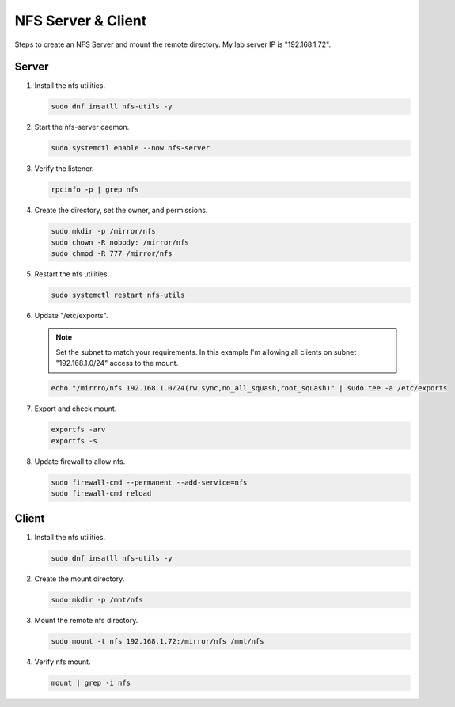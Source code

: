NFS Server & Client
===================

Steps to create an NFS Server and mount the remote directory. My lab server IP
is "192.168.1.72".

Server
------

#. Install the nfs utilities.

   .. code-block:: bash

      sudo dnf insatll nfs-utils -y

#. Start the nfs-server daemon.

   .. code-block:: bash

      sudo systemctl enable --now nfs-server

#. Verify the listener.

   .. code-block:: bash

      rpcinfo -p | grep nfs

#. Create the directory, set the owner, and permissions.

   .. code-block:: bash

      sudo mkdir -p /mirror/nfs
      sudo chown -R nobody: /mirror/nfs
      sudo chmod -R 777 /mirror/nfs

#. Restart the nfs utilities.

   .. code-block:: bash

      sudo systemctl restart nfs-utils

#. Update "/etc/exports".

   .. note:: Set the subnet to match your requirements. In this example I'm
      allowing all clients on subnet "192.168.1.0/24" access to the mount.

   .. code-block:: bash

      echo "/mirrro/nfs 192.168.1.0/24(rw,sync,no_all_squash,root_squash)" | sudo tee -a /etc/exports

#. Export and check mount.

   .. code-block:: bash

      exportfs -arv
      exportfs -s

#. Update firewall to allow nfs.

   .. code-block:: bash

      sudo firewall-cmd --permanent --add-service=nfs
      sudo firewall-cmd reload

Client
------

#. Install the nfs utilities.

   .. code-block:: bash

      sudo dnf insatll nfs-utils -y

#. Create the mount directory.

   .. code-block:: bash

      sudo mkdir -p /mnt/nfs

#. Mount the remote nfs directory.

   .. code-block:: bash

      sudo mount -t nfs 192.168.1.72:/mirror/nfs /mnt/nfs

#. Verify nfs mount.

   .. code-block:: bash

      mount | grep -i nfs
